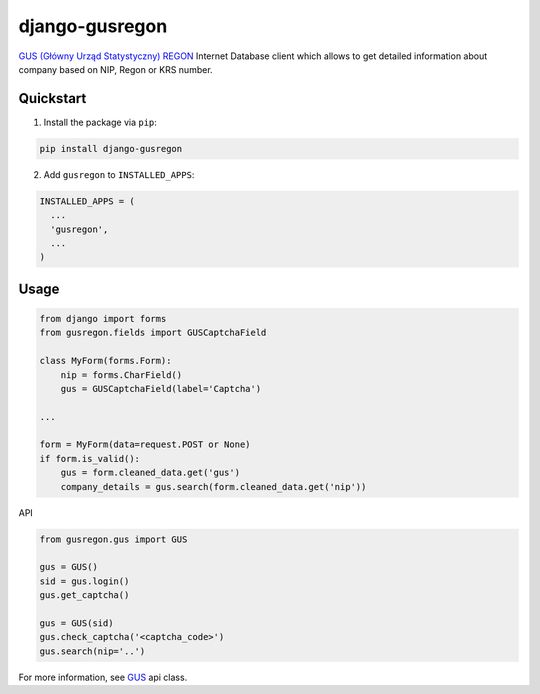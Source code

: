 django-gusregon
===============

`GUS (Główny Urząd Statystyczny) REGON <https://wyszukiwarkaregon.stat.gov.pl/appBIR/index.aspx>`_ Internet Database client which allows to get detailed information about company based on NIP, Regon or KRS number.


Quickstart
----------

1. Install the package via ``pip``:

.. code-block:: bash

    pip install django-gusregon


2. Add ``gusregon`` to ``INSTALLED_APPS``:

.. code-block:: python

    INSTALLED_APPS = (
      ...
      'gusregon',
      ...
    )



Usage
-----

.. code-block:: python

    from django import forms
    from gusregon.fields import GUSCaptchaField

    class MyForm(forms.Form):
        nip = forms.CharField()
        gus = GUSCaptchaField(label='Captcha')

    ...

    form = MyForm(data=request.POST or None)
    if form.is_valid():
        gus = form.cleaned_data.get('gus')
        company_details = gus.search(form.cleaned_data.get('nip'))


API

.. code-block:: python

    from gusregon.gus import GUS
    
    gus = GUS()
    sid = gus.login()
    gus.get_captcha()
    
    gus = GUS(sid)
    gus.check_captcha('<captcha_code>')
    gus.search(nip='..')


For more information, see `GUS <https://github.com/bogdal/django-gusregon/blob/master/gusregon/gus.py>`_ api class.
